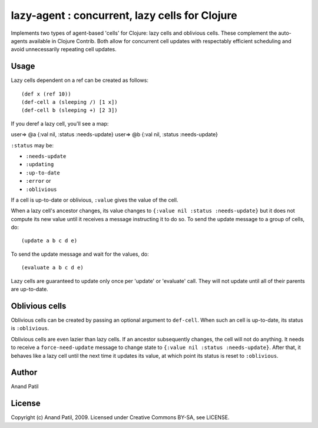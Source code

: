lazy-agent : concurrent, lazy cells for Clojure
===============================================

Implements two types of agent-based 'cells' for Clojure: lazy cells and oblivious cells. These complement the auto-agents available in Clojure Contrib. Both allow for concurrent cell updates with respectably efficient scheduling and avoid unnecessarily repeating cell updates.


Usage
-----

Lazy cells dependent on a ref can be created as follows::

(def x (ref 10))
(def-cell a (sleeping /) [1 x])
(def-cell b (sleeping +) [2 3])

If you deref a lazy cell, you'll see a map::

user=> @a
{:val nil, :status :needs-update}
user=> @b
{:val nil, :status :needs-update}

``:status`` may be: 

* ``:needs-update``
* ``:updating``
* ``:up-to-date``
* ``:error`` or
* ``:oblivious``

If a cell is up-to-date or oblivious, ``:value`` gives the value of the cell.

When a lazy cell's ancestor changes, its value changes to ``{:value nil :status :needs-update}`` but it does not compute its new value until it receives a message instructing it to do so. To send the update message to a group of cells, do:: 

(update a b c d e) 

To send the update message and wait for the values, do:: 

(evaluate a b c d e)

Lazy cells are guaranteed to update only once per 'update' or 'evaluate' call. They will not update until all of their parents are up-to-date.

Oblivious cells
----------------

Oblivious cells can be created by passing an optional argument to ``def-cell``. When such an cell is up-to-date, its status is ``:oblivious``. 

Oblivious cells are even lazier than lazy cells. If an ancestor subsequently changes, the cell will not do anything. It needs to receive a ``force-need-update`` message to change state to ``{:value nil :status :needs-update}``. After that, it behaves like a lazy cell until the next time it updates its value, at which point its status is reset to ``:oblivious``.




Author
------

Anand Patil

License
-------

Copyright (c) Anand Patil, 2009. Licensed under Creative Commons BY-SA, see LICENSE.